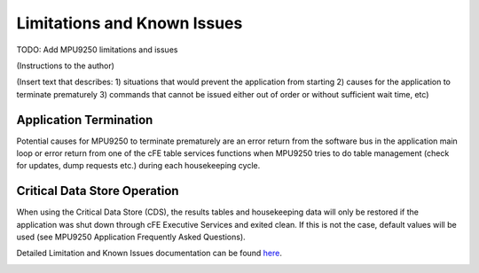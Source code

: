 Limitations and Known Issues
============================

TODO: Add MPU9250 limitations and issues

(Instructions to the author)

(Insert text that describes: 1) situations that would prevent the application from starting 2) causes for the application to terminate prematurely 3) commands that cannot be issued either out of order or without sufficient wait time, etc)

Application Termination
^^^^^^^^^^^^^^^^^^^^^^^

Potential causes for MPU9250 to terminate prematurely are an error return from the software bus in the application main loop or error return from one of the cFE table services functions when MPU9250 tries to do table management (check for updates, dump requests etc.) during each housekeeping cycle.

Critical Data Store Operation
^^^^^^^^^^^^^^^^^^^^^^^^^^^^^

When using the Critical Data Store (CDS), the results tables and housekeeping data will only be restored if the application was shut down through cFE Executive Services and exited clean. If this is not the case, default values will be used (see MPU9250 Application Frequently Asked Questions).

Detailed Limitation and Known Issues documentation can be found `here <../../../doxy/apps/mpu9250/cfsmpu9250cons.html>`_.

.. image:: /docs/_static/doxygen.png
   :target: ../../../doxy/apps/mpu9250/index.html